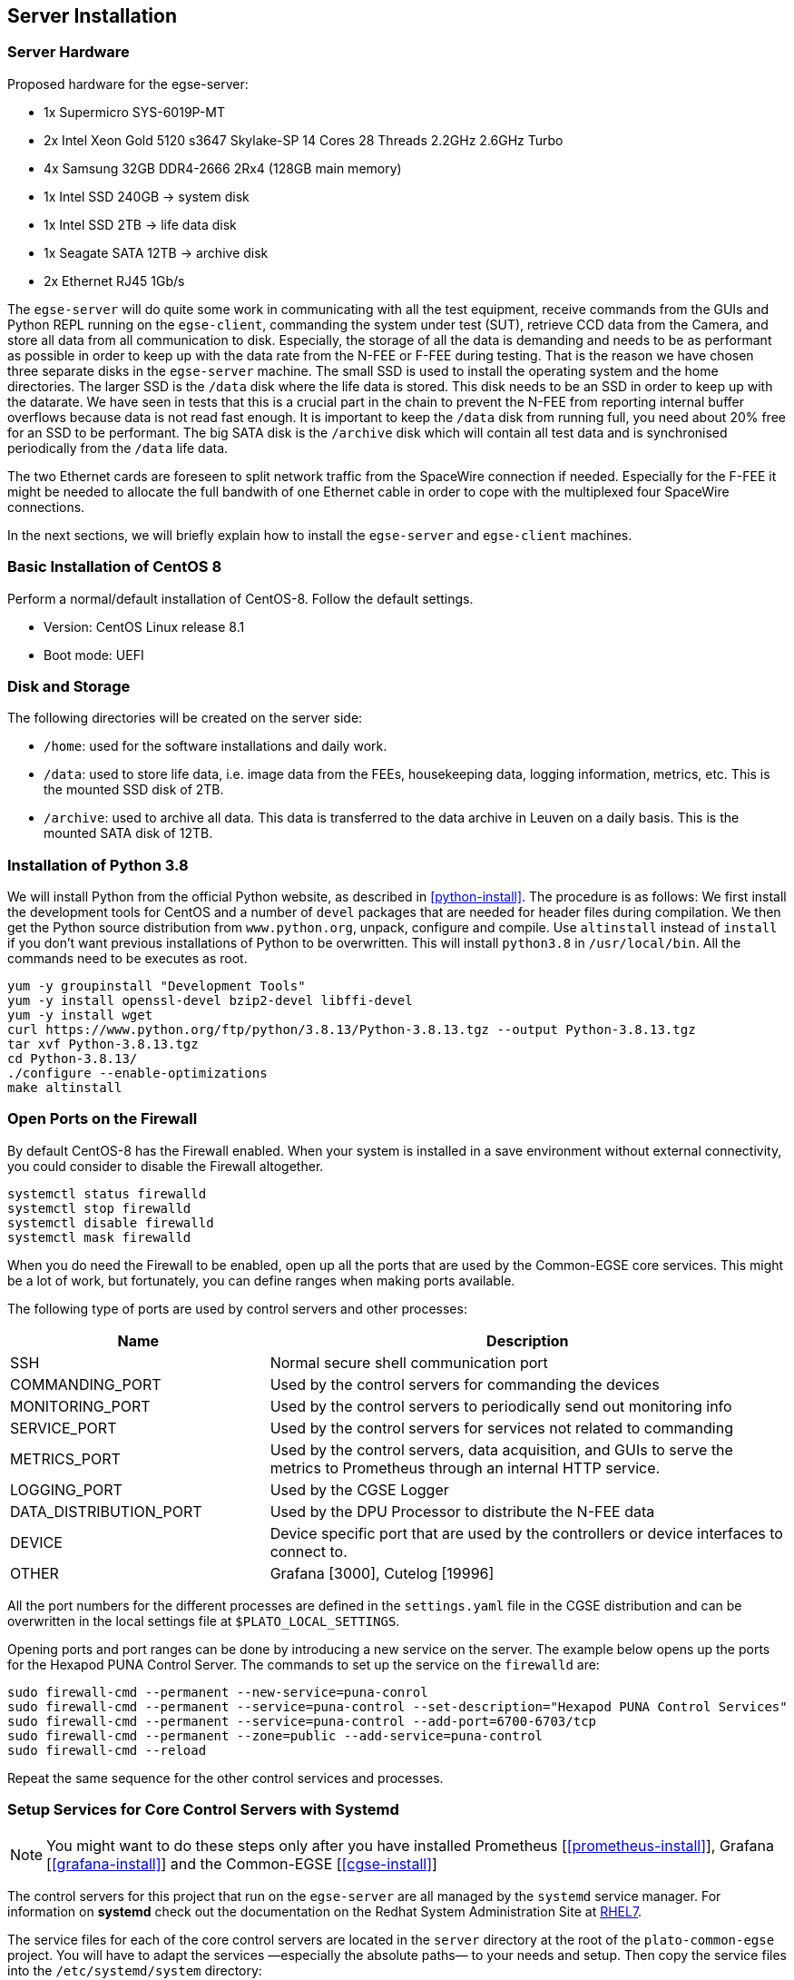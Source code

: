 [#egse-server-install]
== Server Installation

=== Server Hardware

Proposed hardware for the egse-server:

* 1x Supermicro SYS-6019P-MT
* 2x Intel Xeon Gold 5120 s3647 Skylake-SP 14 Cores 28 Threads 2.2GHz 2.6GHz Turbo
* 4x Samsung 32GB DDR4-2666 2Rx4 (128GB main memory)
* 1x Intel SSD 240GB -> system disk
* 1x Intel SSD 2TB -> life data disk
* 1x Seagate SATA 12TB -> archive disk
* 2x Ethernet RJ45 1Gb/s

The `egse-server` will do quite some work in communicating with all the test equipment, receive commands from the GUIs and Python REPL running on the `egse-client`, commanding the system under test (SUT), retrieve CCD data from the Camera, and store all data from all communication to disk. Especially, the storage of all the data is demanding and needs to be as performant as possible in order to keep up with the data rate from the N-FEE or F-FEE during testing. That is the reason we have chosen three separate disks in the `egse-server` machine. The small SSD is used to install the operating system and the home directories. The larger SSD is the `/data` disk where the life data is stored. This disk needs to be an SSD in order to keep up with the datarate. We have seen in tests that this is a crucial part in the chain to prevent the N-FEE from reporting internal buffer overflows because data is not read fast enough. It is important to keep the `/data` disk from running full, you need about 20% free for an SSD to be performant. The big SATA disk is the `/archive` disk which will contain all test data and is synchronised periodically from the `/data` life data.

The two Ethernet cards are foreseen to split network traffic from the SpaceWire connection if needed. Especially for the F-FEE it might be needed to allocate the full bandwith of one Ethernet cable in order to cope with the multiplexed four SpaceWire connections.

In the next sections, we will briefly explain how to install the `egse-server` and `egse-client` machines.

=== Basic Installation of CentOS 8

Perform a normal/default installation of CentOS-8. Follow the default settings.

* Version: CentOS Linux release 8.1
* Boot mode: UEFI


=== Disk and Storage

The following directories will be created on the server side:

* `/home`: used for the software installations and daily work.
* `/data`: used to store life data, i.e. image data from the FEEs,
housekeeping data, logging information, metrics, etc. This is the mounted SSD disk of 2TB.
* `/archive`: used to archive all data. This data is transferred to the data archive in Leuven on a daily basis. This is the mounted SATA disk of 12TB.


=== Installation of Python 3.8

We will install Python from the official Python website, as described in <<python-install>>. The procedure is as follows: We first install the development tools for CentOS and a number of `devel` packages that are needed for header files during compilation. We then get the Python source distribution from `www.python.org`, unpack, configure and compile. Use `altinstall` instead of `install` if you don't want previous installations of Python to be overwritten. This will install `python3.8` in `/usr/local/bin`. All the commands need to be executes as root.

    yum -y groupinstall "Development Tools"
    yum -y install openssl-devel bzip2-devel libffi-devel
    yum -y install wget
    curl https://www.python.org/ftp/python/3.8.13/Python-3.8.13.tgz --output Python-3.8.13.tgz
    tar xvf Python-3.8.13.tgz
    cd Python-3.8.13/
    ./configure --enable-optimizations
    make altinstall


=== Open Ports on the Firewall

By default CentOS-8 has the Firewall enabled. When your system is installed in a save environment without external connectivity, you could consider to disable the Firewall altogether.

[source]
----
systemctl status firewalld
systemctl stop firewalld
systemctl disable firewalld
systemctl mask firewalld
----

When you do need the Firewall to be enabled, open up all the ports that are used by the Common-EGSE core services. This might be a lot of work, but fortunately, you can define ranges when making ports available.

The following type of ports are used by control servers and other processes:

[%header,cols="1,2"]
|===
| Name | Description
| SSH | Normal secure shell communication port
| COMMANDING_PORT | Used by the control servers for commanding the devices
| MONITORING_PORT | Used by the control servers to periodically send out monitoring info
| SERVICE_PORT | Used by the control servers for services not related to commanding
| METRICS_PORT | Used by the control servers, data acquisition, and GUIs to serve the metrics to Prometheus through an internal HTTP service.
| LOGGING_PORT | Used by the CGSE Logger
| DATA_DISTRIBUTION_PORT | Used by the DPU Processor to distribute the N-FEE data
| DEVICE | Device specific port that are used by the controllers or device interfaces to connect to.
| OTHER | Grafana [3000], Cutelog [19996]
|===

All the port numbers for the different processes are defined in the `settings.yaml` file in the CGSE distribution and can be overwritten in the local settings file at `$PLATO_LOCAL_SETTINGS`.

Opening ports and port ranges can be done by introducing a new service on the server. The example below opens up the ports for the Hexapod PUNA Control Server. The commands to set up the service on the `firewalld` are:

    sudo firewall-cmd --permanent --new-service=puna-conrol
    sudo firewall-cmd --permanent --service=puna-control --set-description="Hexapod PUNA Control Services"
    sudo firewall-cmd --permanent --service=puna-control --add-port=6700-6703/tcp
    sudo firewall-cmd --permanent --zone=public --add-service=puna-control
    sudo firewall-cmd --reload

Repeat the same sequence for the other control services and processes.


=== Setup Services for Core Control Servers with Systemd

[NOTE]
====
You might want to do these steps only after you have installed Prometheus [<<prometheus-install>>], Grafana [<<grafana-install>>] and the Common-EGSE [<<cgse-install>>]
====

The control servers for this project that run on the ``egse-server`` are all
managed by the ``systemd`` service manager. For information on *systemd* check
out the documentation on the Redhat System Administration Site at https://access.redhat.com/documentation/en-us/red_hat_enterprise_linux/7/html/system_administrators_guide/chap-managing_services_with_systemd[RHEL7].

The service files for each of the core control servers are located in the `server` directory at the root of the `plato-common-egse` project. You will have to adapt the services —especially the absolute paths— to your needs and setup. Then copy the service files into the ``/etc/systemd/system`` directory:

    sudo cp sm_cs.service /etc/systemd/system
    sudo cp cm_cs.service /etc/systemd/system
    sudo cp pm_cs.service /etc/systemd/system
    sudo cp log_cs.service /etc/systemd/system
    sudo cp syn_cs.service /etc/systemd/system

The following code lists the entire service for the Storage Manager Control Server. The text `EnvironmentFile` and `WorkingDirectory` need special attention for your specific setup.

----
[Unit]
Description=Storage Manager Control Server
After=network-online.target

[Service]
Type=simple
Restart=always
RestartSec=3
User=plato-data
Group=plato-data
EnvironmentFile=/cgse/env.txt
WorkingDirectory=/home/plato-data/workdir
ExecStart=/cgse/bin/sm_cs

[Install]
Alias=sm_cs.service
WantedBy=multi-user.target
----

The service starts the specific control server from a script that was created during the `setuptools` installation, in our example in the `/cgse/bin` folder. Check the services files for the Configuration Manager and Process Manager also, they contain a specific delay time of 3s to ensure the Storage manager had enough time to start up and process registrations.

----
[Service]
ExecStartPre=/bin/sleep 3
----

[WARNING]
====
You will also need to create the `/home/plato-data/workdir` folder for the user `plato-data`. Without this folder, the service will not start and you will get a `(code=exited, status=200/CHDIR)` when you run a `systemctl status` command for the service.
====

Once the services file is correct, start the service as follows:

    sudo systemctl start sm_cs

and to automatically start the service on boot:

    sudo systemctl enable sm_cs

The counter parts of the above commands are *stop* and *disable* where the former just stops the service and the latter prevents the service to start at boot time.

Whenever you have made a change to the services file and copied it back into the ``/etc/systemd/system`` directory, reload the daemons as follows:

    sudo systemctl daemon-reload

If you need to know the status of one of the control services, use the following command, e.g. for the Process manager:

    sudo systemctl status pm_cs.service

This prints out the status info on the service plus the last few messages that were send to stdout or stderr.

When you want to check and follow the output in ``/var/log/messages`` for the specific service, you can use the `journalctl` command. An example for the process manager `pm_cs`:

    sudo journalctl -f -u pm_cs

When you run into a authentication error while starting the control servers, you will need to disable SELinux (Security-Enhanced Linux). The error will look something like this (excerpt from `/var/log/messages`):

[source%nowrap]
----
Sep 11 17:59:46 localhost systemd[1]: sm_cs.service: Service RestartSec=3s expired, scheduling restart.
Sep 11 17:59:46 localhost systemd[1]: sm_cs.service: Scheduled restart job, restart counter is at 369.
Sep 11 17:59:46 localhost systemd[1]: Stopped Storage Manager Control Server.
Sep 11 17:59:46 localhost systemd[1]: Started Storage Manager Control Server.
Sep 11 17:59:46 localhost systemd[22013]: sm_cs.service: Failed to execute command: Permission denied
Sep 11 17:59:46 localhost systemd[22013]: sm_cs.service: Failed at step EXEC spawning /cgse/bin/sm_cs: Permission denied
Sep 11 17:59:46 localhost systemd[1]: sm_cs.service: Main process exited, code=exited, status=203/EXEC
Sep 11 17:59:46 localhost systemd[1]: sm_cs.service: Failed with result 'exit-code'.
Sep 11 17:59:47 localhost setroubleshoot[19162]: failed to retrieve rpm info for /cgse/bin/sm_cs
Sep 11 17:59:47 localhost setroubleshoot[19162]: SELinux is preventing /usr/lib/systemd/systemd from 'read, open' accesses on the file /cgse/bin/sm_cs. For complete SELinux messages run: sealert -l a77af8c2-c91a-43cd-9b64-e7c0a5b24311
Sep 11 17:59:47 localhost platform-python[19162]: SELinux is preventing /usr/lib/systemd/systemd from 'read, open' accesses on the file /cgse/bin/sm_cs.#012#012*****  Plugin catchall (100. confidence) suggests   **************************#012#012If you believe that systemd should be allowed read open access on the sm_cs file by default.#012Then you should report this as a bug.#012You can generate a local policy module to allow this access.#012Do#012allow this access for now by executing:#012# ausearch -c '(sm_cs)' --raw | audit2allow -M my-smcs#012# semodule -X 300 -i my-smcs.pp#012
----
To disable SELinux, edit the `/etc/selinux/config` file and set `SELINUX=disabled`. Then reboot your system (this is a kernel setting, therefore we need to reboot).

=== Check your services

A simple and quick way to check if the core services are still running together with Prometheusfootnote:[The installation of Prometheus is explained in <<prometheus-install>>] and Grafanafootnote:[The installation of Grafana is explained in <<grafana-install>>] is to check the running processes:

[source%nowrap]
----
[plato-data@egse-server]$ ps -ef|egrep "prometheus|grafana|_cs"
plato-d+   64839       1  5 Jun24 ?        08:17:43 /home/plato-data/software/prometheus/prometheus --config.file /home/plato-data/software/prometheus/prometheus-egse-server.yml --storage.tsdb.path /data/metrics/data/
plato-d+  808513       1  0 Apr19 ?        06:33:25 /home/plato-data/software/grafana/bin/grafana-server
plato-d+ 2519545       1  4 Jun21 ?        09:12:10 /usr/bin/python3 /cgse/bin/sm_cs start
plato-d+ 2519684       1  3 Jun21 ?        06:57:04 /usr/bin/python3 /cgse/bin/syn_cs start
plato-d+ 2519771       1  2 Jun21 ?        04:36:55 /usr/bin/python3 /cgse/bin/cm_cs start
plato-d+ 2543093       1  0 Jun21 ?        00:28:03 /usr/bin/python3 /cgse/bin/log_cs start
plato-d+ 2633916       1  2 Jun21 ?        04:28:20 /usr/bin/python3 /cgse/bin/pm_cs start
[plato-data@egse-server]$
----
